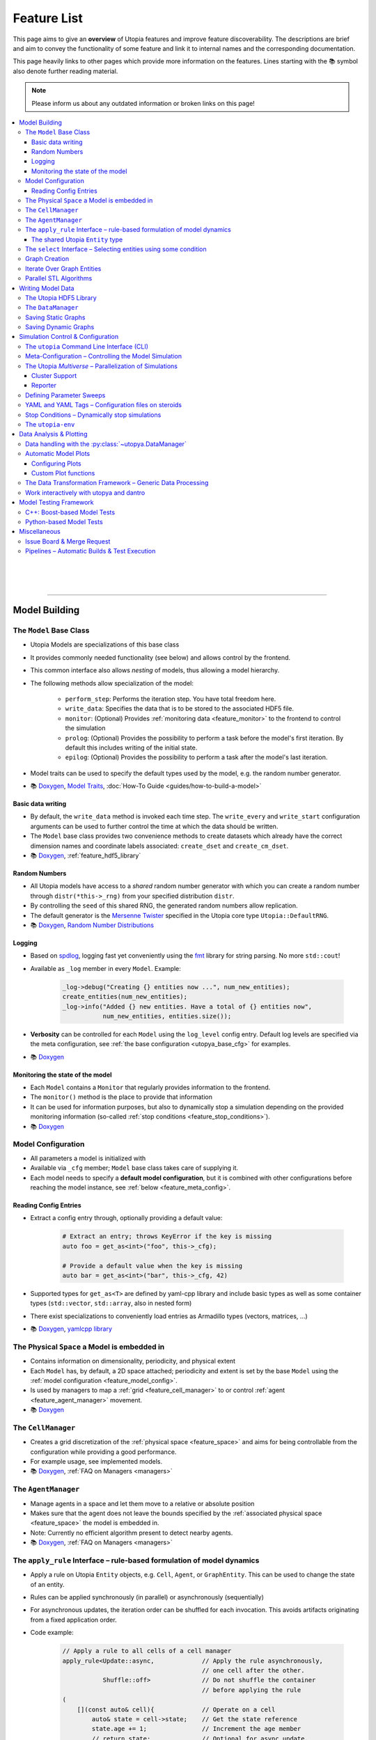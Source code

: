 .. _utopia_features:

Feature List
============
This page aims to give an **overview** of Utopia features and improve feature discoverability.
The descriptions are brief and aim to convey the functionality of some feature and link it to internal names and the corresponding documentation.

This page heavily links to other pages which provide more information on the features.
Lines starting with the 📚 symbol also denote further reading material.

.. note::

    Please inform us about any outdated information or broken links on this page!

.. contents::
    :local:
    :depth: 3

|
|
|
----

Model Building
--------------

.. _feature_model_base_class:

The ``Model`` Base Class
^^^^^^^^^^^^^^^^^^^^^^^^
* Utopia Models are specializations of this base class
* It provides commonly needed functionality (see below) and allows control by the frontend.
* This common interface also allows *nesting* of models, thus allowing a model hierarchy.
* The following methods allow specialization of the model:

    * ``perform_step``: Performs the iteration step. You have total freedom here.
    * ``write_data``: Specifies the data that is to be stored to the associated HDF5 file.
    * ``monitor``: (Optional) Provides :ref:`monitoring data <feature_monitor>` to the frontend to control the simulation
    * ``prolog``: (Optional) Provides the possibility to perform a task before the model's first iteration. By default this includes writing of the initial state.
    * ``epilog``: (Optional) Provides the possibility to perform a task after the model's last iteration.

* Model traits can be used to specify the default types used by the model, e.g. the random number generator.
* 📚
  `Doxygen <../doxygen/html/class_utopia_1_1_model.html>`_,
  `Model Traits <../doxygen/html/struct_utopia_1_1_model_types.html>`_,
  :doc:`How-To Guide <guides/how-to-build-a-model>`



Basic data writing
""""""""""""""""""
* By default, the ``write_data`` method is invoked each time step. The ``write_every`` and ``write_start`` configuration arguments can be used to further control the time at which the data should be written.
* The ``Model`` base class provides two convenience methods to create datasets which already have the correct dimension names and coordinate labels associated: ``create_dset`` and ``create_cm_dset``.
* 📚
  `Doxygen <../doxygen/html/classUtopia_1_1Model.html>`_,
  :ref:`feature_hdf5_library`



.. _feature_shared_rng:

Random Numbers
""""""""""""""
* All Utopia models have access to a *shared* random number generator with which you can create a random number through ``distr(*this->_rng)`` from your specified distribution ``distr``.
* By controlling the ``seed`` of this shared RNG, the generated random numbers allow replication.
* The default generator is the `Mersenne Twister <http://www.cplusplus.com/reference/random/mt19937/>`_ specified in the Utopia core type ``Utopia::DefaultRNG``.
* 📚
  `Doxygen <../doxygen/html/struct_utopia_1_1_model_types.html>`_,
  `Random Number Distributions <https://en.cppreference.com/w/cpp/header/random>`_



.. _feature_logging:

Logging
"""""""
* Based on `spdlog <https://github.com/gabime/spdlog>`_, logging fast yet conveniently using the `fmt <https://github.com/fmtlib/fmt>`_ library for string parsing. No more ``std::cout``!
* Available as ``_log`` member in every ``Model``. Example:

    .. code-block:: cpp

        _log->debug("Creating {} entities now ...", num_new_entities);
        create_entities(num_new_entities);
        _log->info("Added {} new entities. Have a total of {} entities now",
                   num_new_entities, entities.size());

* **Verbosity** can be controlled for each ``Model`` using the ``log_level`` config entry. Default log levels are specified via the meta configuration, see :ref:`the base configuration <utopya_base_cfg>` for examples.
* 📚
  `Doxygen <../doxygen/html/group___logging.html>`_


.. _feature_monitor:

Monitoring the state of the model
"""""""""""""""""""""""""""""""""
* Each ``Model`` contains a ``Monitor`` that regularly provides information to the frontend.
* The ``monitor()`` method is the place to provide that information
* It can be used for information purposes, but also to dynamically stop a simulation depending on the provided monitoring information (so-called :ref:`stop conditions <feature_stop_conditions>`).
* 📚
  `Doxygen <../doxygen/html/group___monitor.html>`_




.. _feature_model_config:




Model Configuration
^^^^^^^^^^^^^^^^^^^
* All parameters a model is initialized with
* Available via ``_cfg`` member; ``Model`` base class takes care of supplying it.
* Each model needs to specify a **default model configuration**, but it is combined with other configurations before reaching the model instance, see :ref:`below <feature_meta_config>`.


.. _feature_reading_config:

Reading Config Entries
""""""""""""""""""""""
* Extract a config entry through, optionally providing a default value:

    .. code-block:: c++

        # Extract an entry; throws KeyError if the key is missing
        auto foo = get_as<int>("foo", this->_cfg);

        # Provide a default value when the key is missing
        auto bar = get_as<int>("bar", this->_cfg, 42)

* Supported types for ``get_as<T>`` are defined by yaml-cpp library and include basic types as well as some container types (``std::vector``, ``std::array``, also in nested form)
* There exist specializations to conveniently load entries as Armadillo types (vectors, matrices, …)
* 📚
  `Doxygen <../doxygen/html/group___config_utilities.html>`_,
  `yamlcpp library <https://github.com/jbeder/yaml-cpp>`_



.. _feature_space:

The Physical ``Space`` a Model is embedded in
^^^^^^^^^^^^^^^^^^^^^^^^^^^^^^^^^^^^^^^^^^^^^
* Contains information on dimensionality, periodicity, and physical extent
* Each ``Model`` has, by default, a 2D space attached; periodicity and extent is set by the base ``Model`` using the :ref:`model configuration <feature_model_config>`.
* Is used by managers to map a :ref:`grid <feature_cell_manager>` to or control :ref:`agent <feature_agent_manager>` movement.
* 📚
  `Doxygen <../doxygen/html/struct_utopia_1_1_space.html>`_


.. _feature_cell_manager:

The ``CellManager``
^^^^^^^^^^^^^^^^^^^
* Creates a grid discretization of the :ref:`physical space <feature_space>` and aims for being controllable from the configuration while providing a good performance.
* For example usage, see implemented models.
* 📚
  `Doxygen <../doxygen/html/group___cell_manager.html>`_,
  :ref:`FAQ on Managers <managers>`


.. _feature_agent_manager:

The ``AgentManager``
^^^^^^^^^^^^^^^^^^^^
* Manage agents in a space and let them move to a relative or absolute position
* Makes sure that the agent does not leave the bounds specified by the :ref:`associated physical space <feature_space>` the model is embedded in.
* Note: Currently no efficient algorithm present to detect nearby agents.
* 📚
  `Doxygen <../doxygen/html/group___agent_manager.html>`_,
  :ref:`FAQ on Managers <managers>`


.. _feature_apply_rule:

The ``apply_rule`` Interface – rule-based formulation of model dynamics
^^^^^^^^^^^^^^^^^^^^^^^^^^^^^^^^^^^^^^^^^^^^^^^^^^^^^^^^^^^^^^^^^^^^^^^
* Apply a rule on Utopia ``Entity`` objects, e.g. ``Cell``, ``Agent``, or ``GraphEntity``. This can be used to change the state of an entity.
* Rules can be applied synchronously (in parallel) or asynchronously (sequentially)
* For asynchronous updates, the iteration order can be shuffled for each invocation. This avoids artifacts originating from a fixed application order.
* Code example:

    .. code-block:: c++

        // Apply a rule to all cells of a cell manager
        apply_rule<Update::async,             // Apply the rule asynchronously,
                                              // one cell after the other.
                   Shuffle::off>              // Do not shuffle the container
                                              // before applying the rule
        (
            [](const auto& cell){             // Operate on a cell
                auto& state = cell->state;    // Get the state reference
                state.age += 1;               // Increment the age member
                // return state;              // Optional for async update.
                                              // REQUIRED for sync update
            },
            _cm.cells()     // Apply the rule to all cells in the cell manager.
                            // This can however, also be any container of
                            // Utopia entities.
        );

        // Apply a rule to all vertices of a graph
        apply_rule<IterateOver::vertices, Update::async, Shuffle::off>(
            [](auto vertex, auto& g){
                g[vertex].state.property = 42;
            },
            g               // The graph to iterate over
        );

* With a rule that accepts more than one argument, additional container-like arguments can be passed to ``apply_rule``, leading to a ``zip``-iteration. For each entity, the arguments from the containers are then unpacked into the respective call to the rule function.
* ``apply_rule`` for manual state updates offers overloads with parallel execution policies.
  The rule will then be applied according to the selected policy, similar to a :ref:`parallel STL algorithm <feature_parallel_stl>` (it actually uses them internally).
  Even with a sequential policy (or none), internals of the ``apply_rule`` algorithms may parallelize if the feature is enabled.
  Enabling parallel features happens through the :ref:`parameter space configuration <feature_meta_config>`, or explicitly, see :ref:`feature_parallel_stl`.

  .. code-block:: c++

      // Apply a rule with multithreading
      apply_rule<Update::sync>(ExecPolicy::par,
                              // NOTE: Rule must avoid data races!
                              [](const auto& cell){
                                  return cell->state + 1;
                              },
                              _cm.cells());

* 📚
  `Doxygen <../doxygen/html/group___rules.html>`_,
  :ref:`apply_rule on graph entities <apply_rule_graph>`,
  :ref:`parallel STL algorithm overloads <feature_parallel_stl>`


.. _feature_entity:

The shared Utopia ``Entity`` type
"""""""""""""""""""""""""""""""""
* A shared type that holds a ``state``; the ``Agent`` and ``Cell`` types are derived from this base class.
* Makes the :ref:`apply_rule interface <feature_apply_rule>` possible.
* 📚
  `Doxygen <../doxygen/html/group___entity.html>`_



.. _feature_select_entities:

The ``select`` Interface – Selecting entities using some condition
^^^^^^^^^^^^^^^^^^^^^^^^^^^^^^^^^^^^^^^^^^^^^^^^^^^^^^^^^^^^^^^^^^
* Can be used to select entities from a manager in many different ways: sampling, via a probability, with a custom condition,...
* For the ``CellManager``: supports a clustering algorithm, selection of boundary cells, and creation of lanes in the grid to create different compartments.
* Fully controllable from the configuration.
* 📚
  `Doxygen <../doxygen/html/group___entity_selection.html>`_,
  :ref:`FAQ on Entity Selection <entity_selection>`



.. _feature_graph_creation:

Graph Creation
^^^^^^^^^^^^^^
* Create a graph with the ``create_graph`` function using a selection of generating algorithms and a configuration-based interface
* Available algorithms for k-regular, random (Erdös-Renyi), small-world (Watts-Strogatz), scale-free (Barabási-Albert), directed scale-free (Bollobas-Riordan) graphs
* 📚
  `Doxygen <../doxygen/html/namespace_utopia_1_1_graph.html>`_,
  :ref:`FAQ on Create Graph <create_graphs>`,
  :ref:`Graph Creation requirements for the  apply_rule on Graphs <apply_rule_graph>`

.. code-block:: c++

    include <utopia/graph/iterator.hh>
    // ...

    // Loop over all vertices and print their states
    for (auto vertex : range<IterateOver::vertex>(g):
        std::cout << g[vertex].property << "\n";

    // Loop over all neighbors of vertex '0' and print their states
    for (auto neighbor : range<IterateOver::neighbor>(boost::vertex(0, g), g):
        std::cout << g[vertex].property << "\n";

Iterate Over Graph Entities
^^^^^^^^^^^^^^^^^^^^^^^^^^^
* Conveniently loop over graph entities:

.. code-block:: c++

    include <utopia/graph/iterator.hh>
    // ...

    // Loop over all vertices and print their states
    for (auto vertex : range<IterateOver::vertex>(g):
        std::cout << g[vertex].property << "\n";

    // Loop over all neighbors of vertex '0' and print their states
    for (auto neighbor : range<IterateOver::neighbor>(boost::vertex(0, g), g):
        std::cout << g[vertex].property << "\n";

.. _feature_parallel_stl:

Parallel STL Algorithms
^^^^^^^^^^^^^^^^^^^^^^^

* Utopia overloads several STL algorithms with runtime execution policies for multithreading and vectorization.
  The code is agnostic to whether the optional dependencies for multithreading are installed.

  .. code-block:: c++

      #include <utopia/core/parallel.hh>

      // Enable parallel execution (will do nothing if requirements are not met)
      Utopia::ParallelExecution::set(Utopia::ParallelExecution::Setting::enabled);

      // Copy in parallel, if enabled
      std::vector<double> in(1E6, 1.0), out(1E6);
      std::copy(Utopia::ExecPolicy::par_unseq,
                begin(in),
                end(in),
                begin(out));

* Utopia ``ExecPolicy`` mirrors `STL execution policies <https://en.cppreference.com/w/cpp/algorithm/execution_policy_tag_t>`_.
* Parallel features can be controlled via the :ref:`meta-configuration <feature_meta_config>`.
  The ``PseudoParent`` enables or disables them depending on the ``parallel_execution`` node in the parameter space.
* Depending on the execution policies, programmers will have to avoid `data races <https://en.cppreference.com/w/cpp/language/memory_model#Threads_and_data_races>`_.
* 📚
  `Doxygen <../doxygen/html/group___parallel.html>`_,
  :ref:`Parallel apply_rule <feature_apply_rule>`

|
|
|
----

Writing Model Data
------------------

.. _feature_hdf5_library:

The Utopia HDF5 Library
^^^^^^^^^^^^^^^^^^^^^^^
* This library makes the HDF5 C library accessible in a convenient way.
* Beside the interface to the C library, it provides an intelligent chunking algorithm.
* 📚
  `Doxygen <../doxygen/html/group___h_d_f5.html>`_,
  `Chunking <../doxygen/html/group___chunking_utilities.html>`_,


.. _feature_backend_DataManager:

The ``DataManager``
^^^^^^^^^^^^^^^^^^^
* While writing simple data structures can easily be done directly with the :ref:`Utopia HDF5 library <feature_hdf5_library>`, this becomes rather difficult in more complex scenarios, e.g. when the number of agents in a system change.
* The Utopia ``DataManager`` allows to define the possible write operations and then control their execution mostly via the configuration file.
* 📚
  `Doxygen <../doxygen/html/group___data_manager.html>`_


.. _feature_saving_graphs:

Saving Static Graphs
^^^^^^^^^^^^^^^^^^^^
* Use the ``create_graph_group`` function to create a graph group in which to save the graph using the ``save_graph`` functions to flawlessly recreate the graph in your plotting function.
* 📚
  `Doxygen <../doxygen/html/group___graph_utilities.html>`_

Saving Dynamic Graphs
^^^^^^^^^^^^^^^^^^^^^
* Save a dynamic graph and its properties in a Utopia frontend compatible way with a single function.
* 📚
  `Doxygen <../doxygen/html/group___graph_utilities.html>`_,
  :ref:`FAQ on saving node and edge properties <save_graph_properties>`




|
|
|
----

.. _feature_simulation_control:

Simulation Control & Configuration
----------------------------------
To generate simulation data from a model, a model needs to be executed.
This is controlled via the command line interface integrated into the Python frontend of Utopia, the :doc:`utopya package </api_utopya/utopya>`.



.. _feature_CLI:

The ``utopia`` Command Line Interface (CLI)
^^^^^^^^^^^^^^^^^^^^^^^^^^^^^^^^^^^^^^^^^^^
* Basic interface to control the generation of simulation data and its analysis

    .. code-block:: bash

        utopia run MyModel                       # ... using all defaults
        utopia run MyModel path/to/run_cfg.yml   # Custom run config

        utopia eval MyModel                      # Evaluate the last run
        utopia eval MyModel --plots-cfg path_to/plots_cfg.yml  # Custom plots

* Available in :ref:`Utopia's virtual environment <feature_utopia_env>`, ``utopia-env``.
* Allows setting parameters directly from the command line (have access to the whole :ref:`meta configuration <feature_meta_config>`):

    .. code-block:: bash

        utopia run MyModel --num-steps 1000 --set-params log_levels.model=debug --set-model-params my_param=12.345

* **Debug Mode:** by adding the ``--debug`` flag, logger verbosity is increased and errors are raised; this makes debugging easier.
* **Interactive Plotting:** for ``utopia eval``, pass the ``--interactive`` flag to not quit the CLI after the plotting routine has finished.

    * The CLI will then give the option to change the plotting-related arguments, e.g. which plots are to be created or from which configuration file they should be created.
    * The already-loaded data is kept in memory and thus speeds-up the creation of plots, especially when large amounts of data are to be loaded.
    * *Not to confused with* the feature to work interactively with ``utopya`` using the Python interface, e.g. via IPython or Jupyter Notebook.
      See :ref:`below <feature_utopya_interactive>` for more info on that feature.

* **Copying a model:** The CLI helps a lot with that by copying all relevant files, renaming them, and even refactoring them. Copying between Utopia projects is also possible.

    .. code-block:: bash

        utopia models copy CopyMe --new-name MyFancyModel

* To learn about all possible commands:

    .. code-block:: bash

        utopia --help           # Shows all available subcommands
        utopia run --help       # Help for running a model
        utopia eval --help      # Help for evaluating a model run
        utopia config --help    # Help regarding the Utopia configuration
        utopia models --help    # Help regarding the model registry



.. _feature_meta_config:

Meta-Configuration – Controlling the Model Simulation
^^^^^^^^^^^^^^^^^^^^^^^^^^^^^^^^^^^^^^^^^^^^^^^^^^^^^
* Every option in Utopia can be set through a configuration parameter. The complete set of configuration options of a simulation run is gathered in a meta configuration.
* Configuration levels, sequentially updating the defaults to arrive at the final meta configuration:

    #. **Base configuration:** all the default values
    #. **Model configurations:** model-specific defaults

        * Defined alongside the respective models, see :ref:`above <feature_model_config>`
        * Provide defaults not for the *whole* meta configuration but for the respective models; can be imported where needed.

    #. **User configuration:** user- or machine-specific *updates* to the defaults

        * Used for all simulation runs, regardless of the model.
        * Nonexistent by default. Deploy using ``utopia config user --deploy``; see ``utopia config --help`` for more info. The deployed version contains descriptions of all possible settings.

    #. **Run configuration:** updates for a specific simulation run
    #. **Temporary changes:** additional updates, defined via the CLI

* The ``parameter_space`` key of the meta config is passed to the model; it can be conveniently sweeped over (see :ref:`below <feature_parameter_sweeps>`).
* **Model parameters can be validated by the frontend.** This helps detecting wrongly-specified simulation runs *before* starting them and allows to reduce model implementation code.
* 📚
  :ref:`Multiverse Base Configuration <utopya_base_cfg>`,
  :py:class:`~utopya.multiverse.Multiverse`,
  :ref:`config_validation`,
  :ref:`FAQ Entry <faq_config>`



.. _feature_multiverse:

The Utopia *Multiverse* – Parallelization of Simulations
^^^^^^^^^^^^^^^^^^^^^^^^^^^^^^^^^^^^^^^^^^^^^^^^^^^^^^^
* Comparing the simulation results for a set of different parameters is often required for the analysis of the model system. This is very easy in Utopia. First, some definitions:

    * A Utopia *Universe* refers to a single simulation carried out with Utopia, i.e. a specific model implementation that received a specific configuration as input.
    * A Utopia *Multiverse* refers to a *set* of such Universes with different configurations as input.

* These Universes can be naively parallelized, because they do not depend on each other. By default, when performing a *multiverse run*, Utopia automatically parallelizes their execution in this way.
* To control the behaviour, see the ``worker_manager``
* For the easy definition of different such configurations, see :ref:`below <feature_parameter_sweeps>`.
* 📚
  :py:class:`~utopya.multiverse.Multiverse`,
  :py:class:`~utopya.multiverse.WorkerManager`,
  :ref:`Multiverse Base Configuration <utopya_base_cfg>`


.. _feature_cluster_support:

Cluster Support
"""""""""""""""
* The :py:class:`~utopya.multiverse.Multiverse` also supports distributed execution, e.g. on a cluster. It detects which set of compute nodes a run is performed on and distributes the tasks accordingly.
* Cluster mode is controlled via the ``cluster_mode`` and ``cluster_params`` of the meta configuration.
* 📚
  :ref:`Multiverse Base Configuration <utopya_base_cfg>`,
  `bwForCluster Support Project <https://ts-gitlab.iup.uni-heidelberg.de/yunus/bwForCluster>`_

Reporter
""""""""
* The frontend also provides the :py:class:`~utopya.reporter.Reporter` classses which inform about the progress of the current tasks.
* They can be customized to do specific reporting tasks at defined trigger points, e.g. after a task (the simulation of a universe) was finished
* By default, they show an adaptive progress bar during simulation and generate a ``_report.txt`` file after the run which shows some run statistics.
* 📚
  :ref:`Multiverse Base Configuration <utopya_base_cfg>`,
  :py:class:`~utopya.reporter.Reporter`,
  :py:class:`~utopya.reporter.WorkerManagerReporter`


.. _feature_parameter_sweeps:

Defining Parameter Sweeps
^^^^^^^^^^^^^^^^^^^^^^^^^
* The ``parameter_space`` key of the :ref:`meta config <feature_meta_config>` is interpreted as a multidimensional object, a :py:class:`~paramspace.ParamSpace`.
  The dimensions of this space are *parameters* that are assigned not a single value, but a set of values, a so-called *parameter dimension* or *sweep dimension*.
  The :py:class:`~paramspace.ParamSpace` then contains all cartesian combinations of parameters.
  The :ref:`Multiverse <feature_multiverse>` can then iterate over all points in parameter space.
* To define parameter dimensions, simply use the ``!sweep`` and YAML tags in your **run** configuration. In the example below, a :math:`25 \times 4 \times 101`\ -sized parameter space is created.

    .. code-block:: yaml

        # Run configuration for MyModel
        ---
        parameter_space:
          seed: !sweep     # ... to have some statistics ...
            default: 42
            range: [25]    # unpacked to [0, 1, 2, ..., 24] using range(*args)

          MyModel:
            my_first_param: !sweep
              default: 42
              values: [-23, 0, 23, 42]

            my_second_param: !sweep
              default: 0.
              linspace: [0., 10., 101]   # also available: logspace

            another_param: 123.   # No sweep here

* The ``!coupled-sweep`` tag can be used to move one parameter *along* with another parameter dimension.

    .. code-block:: yaml

        # Run configuration for MyModel
        ---
        parameter_space:
          seed: !sweep
            default: 42
            values: [1, 2, 4, 8]

          MyModel:
            my_coupled_param: !coupled-sweep
              target_name: my_first_param
              # default and values from my_first_param used

            my_other_coupled_param: !coupled-sweep
              target_name: my_first_param
              default: foo
              values: [foo, bar, baz, spam] # has to have same length as target

* Sweeps are also possible for :ref:`plot configurations <feature_plots_config>`!
* 📚
  :py:class:`~paramspace.paramspace.ParamSpace`,
  :py:class:`~paramspace.paramdim.ParamDim`,
  :py:class:`~paramspace.paramdim.CoupledParamDim`,
  :doc:`Guide <guides/parameter-sweeps>`



.. _feature_yaml_extensions:

YAML and YAML Tags – Configuration files on steroids
^^^^^^^^^^^^^^^^^^^^^^^^^^^^^^^^^^^^^^^^^^^^^^^^^^^^
* Anchors and inheritance make it easy to re-use definitions; avoid copy-paste at all costs! This is a built-in functionality of YAML:

    .. code-block:: yaml

        ---
        # Anchors: define with &, use with *
        some_value: &some_value 42
        some_other_value: *some_value  # ... will also be 42

        # Inheritance
        some_mapping: &some_mapping
          foo: bar
          spam: spam
        some_other_mapping_based_on_the_first_mapping:
          <<: [*some_mapping]          # Can also specify multiple anchors here
          spam: SPAM                   # Overwrite an inherited value

* Additional YAML tags help in creating some entries:

    .. code-block:: yaml

        ---
        seconds: !expr 60*60*24 + 1.5  # Evaluate mathematical expressions
        a_slice: !slice [10,100,5]     # Create a python slice object
        a_range: !range [0, 10, 2]     # Invokes python range(*args)
        bool1: !any [true, false]      # Evaluates a sequence of booleans
        bool2: !all [true, true]

* 📚
  `YAML Tutorial <https://learnxinyminutes.com/docs/yaml/>`_,
  [more references needed here]



.. _feature_stop_conditions:

Stop Conditions – Dynamically stop simulations
^^^^^^^^^^^^^^^^^^^^^^^^^^^^^^^^^^^^^^^^^^^^^^
* Dynamically evaluate whether a certain simulation (or the whole run) should be stopped
* Reasons for stopping can be: timeout of individual simulation, timeout of multiverse run, or some specific :ref:`monitor <feature_monitor>` entry.
* Total timeout is controlled via ``run_kwargs.timeout`` key of :ref:`meta configuration <feature_meta_config>`.
* Can be configured via meta configuration by passing a list of conditions to the ``run_kwargs.stop_conditions`` key. Example:

    .. literalinclude:: ../python/utopya/utopya/cfg/base_cfg.yml
        :language: yaml
        :start-after: # Below, an EXAMPLE for two OR-connected stop conditions
        :end-before: # End of StopCondition example
        :dedent: 6
* 📚
  :ref:`stop_conds`


.. _feature_utopia_env:

The ``utopia-env``
^^^^^^^^^^^^^^^^^^
* A python virtual environment where all Utopia-related installation takes place; this insulates the installation of frontend dependencies from the rest of your system.
* Contains the ``utopya`` frontend package.
* Is created as part of the build process; checks dependencies and installs them if required.
* In order to be able to run the ``utopia`` CLI command, make sure to have activated the virtual environment:

    .. code-block:: bash

        $ source utopia/build/activate
        (utopia-env) $ utopia run dummy

* 📚
  :doc:`README <README>`



|
|
|
----

Data Analysis & Plotting
------------------------

Data analysis and plotting is implemented in the Python frontend of Utopia, the :doc:`utopya package </api_utopya/utopya>`.

.. _feature_frontend_DataManager:

Data handling with the :py:class:`~utopya.DataManager`
^^^^^^^^^^^^^^^^^^^^^^^^^^^^^^^^^^^^^^^^^^^^^^^^^^^^^^
* Is used to load all generated simulation data and represent it in a *hierachical* fashion (the "data tree") with a **uniform interface**
* Is implemented in dantro and specialized for Utopia via the :py:class:`~utopya.DataManager` class and the ``data_manager`` key of the meta configuration.
* Makes use of `xarray <http://xarray.pydata.org/>`_ to provide **labelled dimensions and coordinates**. This information is extracted from the HDF5 attributes.
* Supports **lazy loading**  of data using so-called :ref:`proxies <data_handling_proxy>`; these are only resolved when the data is actually needed (saves you a lot of RAM!).
  When the data is too large for the machine's memory, the :ref:`dask framework <data_handling_dask>` makes it possible to still work with the data.
* 📚
  `dantro documentation <https://hermes.iup.uni-heidelberg.de/dantro_doc/master/html/data_io/data_mngr.html>`_,
  :ref:`data_handling`,
  :ref:`Multiverse Base Configuration <utopya_base_cfg>`,


.. _feature_plotting:

Automatic Model Plots
^^^^^^^^^^^^^^^^^^^^^
Utopia couples tightly with the dantro plotting framework and makes it easy to define plots alongside the model implementation.

* It is possible to configure a set of default plots which are automatically created after a model is run. For more control, plot configuration files specify the plots that are to be created.
* 📚
  `dantro documentation <https://hermes.iup.uni-heidelberg.de/dantro_doc/master/>`_,
  :doc:`frontend/plotting`


.. _feature_plots_config:

Configuring Plots
"""""""""""""""""
* Plots can be specified in a plot configuration file.
* Plot configurations can make use of so-called :ref:`base plot configurations <plot_cfg_inheritance>` to reduce copy-pasting. This also supports multiple inheritance.
* 📚
  :ref:`plot_cfg_overview`


Custom Plot functions
"""""""""""""""""""""
* Models can make use of both generic plot functions (implemented in utopya) or model-specific plot functions, which are defined in ``python/model_plots``. This allows a large flexibility in how the simulation data is analyzed and visualized.
* Plot functions can also be implemented in separate files.
* 📚
  :ref:`external_plot_creator`,
  :doc:`guides/tutorial`


.. _feature_dag:

The Data Transformation Framework – Generic Data Processing
^^^^^^^^^^^^^^^^^^^^^^^^^^^^^^^^^^^^^^^^^^^^^^^^^^^^^^^^^^^
* This framework generalizes operations on data such that **arbitrary transformations** on the loaded data can be defined right from the configuration. It is implemented in dantro and integrated tightly with the plotting framework.
* Given some arguments, it creates a directed, acyclic graph (DAG), where each node is a transformation operation: given some input, it performs an operation, and creates some output.
* This allows **generalized plot functions** which can focus on visualizing the data they are provided with (instead of doing both: data analysis *and* visualization).
* The DAG framework provides a **file cache** that can store intermediate results such that they need not be re-computed every time the plots are generated. This makes sense for data transformations that take a long time to compute but only very little time to store to a file and load back in from there.
* 📚
  `dantro documentation <https://hermes.iup.uni-heidelberg.de/dantro_doc/master/html/data_io/transform.html>`_,
  :ref:`Usage for plotting <external_plot_creator_DAG_support>`


.. _feature_utopya_interactive:

Work interactively with utopya and dantro
^^^^^^^^^^^^^^^^^^^^^^^^^^^^^^^^^^^^^^^^^
* The :py:class:`~utopya.model.Model` class makes it very easy to set up a model multiverse, run it, and load its data.

    .. code-block:: python

        import utopya

        # Create the model object
        ffm = utopya.Model(name="ForestFire")

        # Create a multiverse (mv), let it run with some config file, and then
        # load the data into the DataManager (dm)
        mv, dm = ffm.create_run_load(run_cfg_path="path/to/my/run_cfg.yml")

        # ... do something with the loaded data or the PlotManager (mv.pm)

* 📚
  :doc:`frontend/interactive`,
  :py:class:`~utopya.Model` class,
  :py:meth:`~utopya.Model.create_mv`,
  :py:meth:`~utopya.Model.create_run_load`,
  :py:meth:`~utopya.Model.create_frozen_mv` (when *loading* data from an existing run)





|
|
|
----

.. _feature_testing_framework:

Model Testing Framework
-----------------------
Defining tests alongside a model improves the reliability and trust into the model implementation.
This can already be useful *during* the implementation of a model, e.g. when following a `test-driven development <https://en.wikipedia.org/wiki/Test-driven_development>`_ approach.

Utopia makes it easy to define tests by providing both a C++- and a Python-based testing framework.


C++: Boost-based Model Tests
^^^^^^^^^^^^^^^^^^^^^^^^^^^^
* Testing parts of a model implementation can be best done on C++ side, where you have access to the individual parts of the implementation. The Boost.Test framework offers a lot of support in defining tests for a model.
* To build and run only model-specific tests, use ``make test_model_<name>``. Consult the :doc:`README` for more information on available test targets.
* Model code coverage can also be evaluated; again, see :doc:`README`.
* 📚
  :doc:`guides/unit-tests`,
  `Boost.Test documentation <https://www.boost.org/doc/libs/1_71_0/libs/test/doc/html/index.html>`_


Python-based Model Tests
^^^^^^^^^^^^^^^^^^^^^^^^
* Python-based tests are most useful for the *macroscopic* perspective, i.e.: given some configuration, testing that the model data is as expected.
* A test case can be as simple as this:

    .. literalinclude:: ../python/model_tests/ForestFire/test_dynamics.py
        :language: python
        :start-after: # SPHINX-MARKER

  The tests make use of the `pytest <https://pytest.org/>`_ framework and some Utopia-specific helper classes which make running simulations and loading data easy.
  For example, test-specific configuration files can be passed to the :py:meth:`utopya.model.Model.create_run_load` method of the :py:class:`utopya.testtools.ModelTest` class... just as in the CLI.
* Tests are located on a per-model basis in the ``python/model_tests`` directory; have a look there for some more examples on how to define tests.
* The tests can be invoked using

    .. code-block:: bash

        python -m pytest -v python/model_tests/MyModel

  Consult the :doc:`README` and the pytest documentation for more information on test invocation.
* 📚
  :py:class:`~utopya.model.Model`,
  :py:class:`~utopya.testtools.ModelTest`,
  `pytest <https://pytest.org/>`_


|
|
|
----

Miscellaneous
-------------
These are not really features of Utopia itself, but of the way it is set up on the GitLab.
This environment provides some useful functionality you should know about.

Issue Board & Merge Request
^^^^^^^^^^^^^^^^^^^^^^^^^^^
* Any questions, bug reports, feature suggestions... **write an issue** by visiting the `issue board <https://ts-gitlab.iup.uni-heidelberg.de/utopia/utopia/issues>`_.
  Also seemingly minor questions have a place here!
* Want to contribute code to the framework repository? Open a `merge request <https://ts-gitlab.iup.uni-heidelberg.de/utopia/utopia/merge_requests>`_.
  Looking forward to your contributions! :)
* When writing issues, MR descriptions, notes, or other content on the GitLab, take note of the many features of `GitLab MarkDown <https://docs.gitlab.com/ee/user/markdown.html>`_, e.g. for posting syntax-highlighted code, tables, simple diagrams, ... and much more.
* To add more involved diagrams like class diagrams or sequence diagrams, the GitLab also provides access to `PlantUML <http://plantuml.com>`_, simply by defining a code block with ``plantuml`` as syntax:

    .. code-block::

        ```plantuml
        Bob -> Alice : hello
        Alice -> Bob : hi
        ```


Pipelines – Automatic Builds & Test Execution
^^^^^^^^^^^^^^^^^^^^^^^^^^^^^^^^^^^^^^^^^^^^^
* When pushing to the Utopia project, an automatically triggered pipeline performs a number of tasks to assert Utopia's functionality:

    * All code is built with different compilers and different release types
    * All framework tests are run
    * All implemented model tests are run
    * The documentation is built and deployed to a test environment to view its current state

* Having these tasks being run automatically takes the burden off the developers' shoulders to assert that Utopia is still working as it should.
* Code changes can be merged into the master only when the pipeline succeeds and a code review has taken place.
